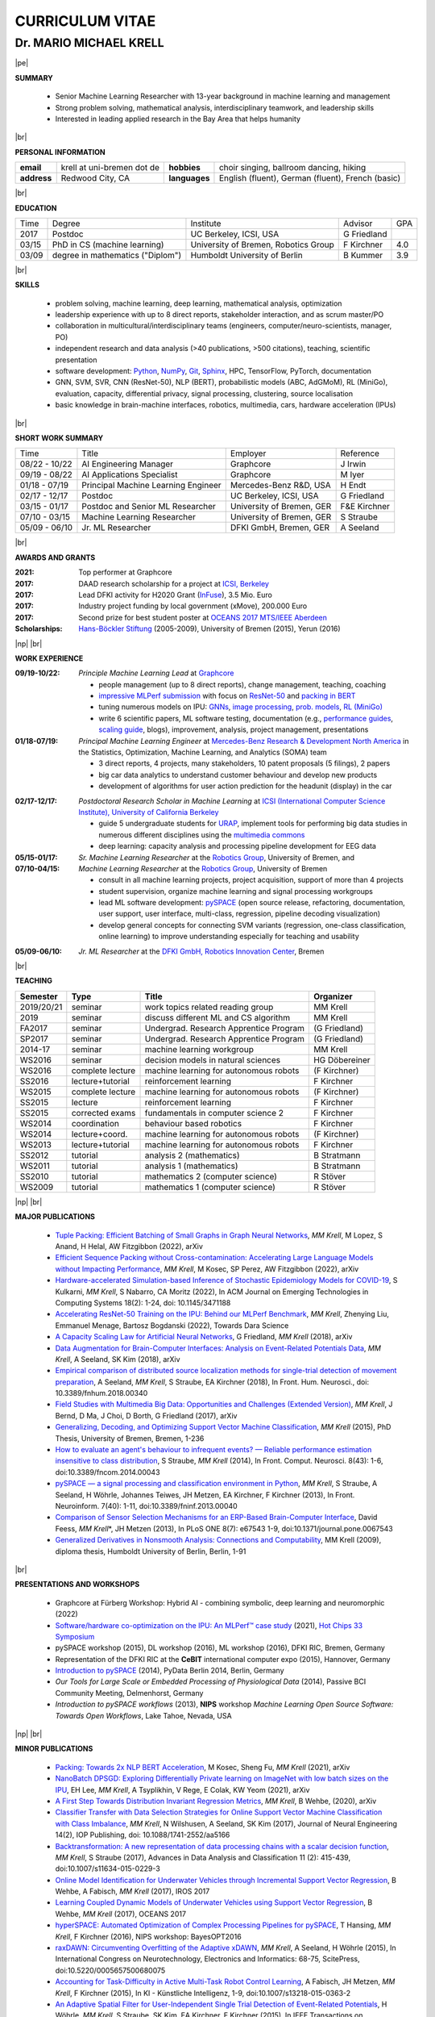 .. |vspace| raw:: latex # abbreviation commands for spaces between parts

   \vspace{5mm}

.. |br| raw:: html

   <br />

.. |np| raw:: latex

   \thispagestyle{empty}
   \newpage
   \thispagestyle{empty}


.. |pe| raw:: latex

   \thispagestyle{empty}

CURRICULUM VITAE
++++++++++++++++

Dr. MARIO MICHAEL KRELL
=======================

|pe|

.. .. image:: me_small.png
    :width: 3.5cm
    :align: left

.. :Date: |today|

**SUMMARY**

  - Senior Machine Learning Researcher with 13-year background in 
    machine learning and management
  - Strong problem solving, mathematical analysis, 
    interdisciplinary teamwork, and leadership skills
  - Interested in leading applied research in the Bay Area
    that helps humanity

|br|

**PERSONAL INFORMATION**

============== ============================= =============== ====================================================
  **email**     krell at uni-bremen dot de    **hobbies**     choir singing, ballroom dancing, hiking
-------------- ----------------------------- --------------- ----------------------------------------------------
  **address**   Redwood City, CA             **languages**   English (fluent), German (fluent), French (basic)
============== ============================= =============== ====================================================


|br|

**EDUCATION**

===== ==================================== ==================================== ============== =====
Time  Degree                               Institute                            Advisor        GPA
----- ------------------------------------ ------------------------------------ -------------- -----
2017  Postdoc                              UC Berkeley, ICSI, USA               G Friedland    
03/15 PhD in CS (machine learning)         University of Bremen, Robotics Group F Kirchner     4.0
03/09 degree in mathematics ("Diplom")     Humboldt University of Berlin        B Kummer       3.9
===== ==================================== ==================================== ============== =====

.. 06/03 university-entrance diploma          C.-F.-Gauß-Gymnasium Frankfurt (O.)                 3.8

|br|

**SKILLS**

  - problem solving, machine learning, deep learning,
    mathematical analysis, optimization

  - leadership experience with up to 8 direct reports,
    stakeholder interaction, and as scrum master/PO

  - collaboration in multicultural/interdisciplinary teams
    (engineers, computer/neuro-scientists, manager, PO)

  - independent research and data analysis (>40 publications, >500 citations), 
    teaching, scientific presentation

  - software development: `Python <http://pyspace.github.io/pyspace>`_, 
    `NumPy <https://numpy.org/>`_,
    `Git <https://github.com/MMKrell>`_,
    `Sphinx <https://www.sphinx-doc.org/en/master/>`_,
    HPC, TensorFlow, PyTorch, documentation

  - GNN, SVM, SVR, CNN (ResNet-50), NLP (BERT), probabilistic models (ABC, AdGMoM), 
    RL (MiniGo), evaluation, capacity, differential privacy, signal processing, clustering, source localisation

  - basic knowledge in brain-machine interfaces, robotics,
    multimedia, cars, hardware acceleration (IPUs)

..   - project acquisition, patenting, process definition

..    `Solr, AWS <http://search.mmcommons.org>`_,
    data analytics with PySpark on Azure
  - `Software development in Python <http://www.python.org/>`_: 
    `NumPy <https://numpy.org/>`_,
    `Git <https://github.com/MMKrell>`_,
    `Sphinx <http://sphinx-doc.org/>`_,
    HPC,
    scikit-learn
    (see `pySPACE <http://pyspace.github.io/pyspace/>`_);
    and with TensorFlow, PyTorch, and IPUs

|br|

**SHORT WORK SUMMARY**

=================== ==================================== =============================== ============
Time                Title                                Employer                        Reference
------------------- ------------------------------------ ------------------------------- ------------
08/22 - 10/22       AI Engineering Manager               Graphcore                       J Irwin
09/19 - 08/22       AI Applications Specialist           Graphcore                       M Iyer
01/18 - 07/19       Principal Machine Learning Engineer  Mercedes-Benz R&D, USA          H Endt
02/17 - 12/17       Postdoc                              UC Berkeley, ICSI, USA          G Friedland
03/15 - 01/17       Postdoc and Senior ML Researcher     University of Bremen, GER       F&E Kirchner
07/10 - 03/15       Machine Learning Researcher          University of Bremen, GER       S Straube
05/09 - 06/10       Jr. ML Researcher                    DFKI GmbH, Bremen, GER          A Seeland
=================== ==================================== =============================== ============

|br|

**AWARDS AND GRANTS**

:2021: Top performer at Graphcore
:2017: DAAD research scholarship for a project at `ICSI, Berkeley <http://www.icsi.berkeley.edu/icsi/>`_
:2017: Lead DFKI activity for H2020 Grant (`InFuse <https://www.h2020-infuse.eu/>`_), 3.5 Mio. Euro
:2017: Industry project funding by local government (xMove), 200.000 Euro
:2017: Second prize for best student poster at 
       `OCEANS 2017 MTS/IEEE Aberdeen <https://oceans17mtsieeeaberdeen.org/>`_
:Scholarships: 
  `Hans-Böckler Stiftung <https://www.boeckler.de/en/index.htm>`_ (2005-2009), 
  University of Bremen (2015), Yerun (2016)

..  :2016: YERUN scholarship for 
        `Big Data and Analytics <https://www.essex.ac.uk/iads/events/summer-school.aspx>`_ 
        Summer School at the University of Essex
 :2015: Scholarship of University of Bremen for 
        `29th Machine Learning Summer School, Kyoto <http://www.iip.ist.i.kyoto-u.ac.jp/mlss15/doku.php>`_
 :2005-2009: Scholarship of 
             `Hans-Böckler Stiftung <http://www.boeckler.de/36912.htm>`_ 
             (Hans Böckler Foundation)


|np| |br|

**WORK EXPERIENCE**

:09/19-10/22: *Principle Machine Learning Lead* at `Graphcore <https://www.graphcore.ai/>`_

              - people management (up to 8 direct reports), change management, teaching, coaching
              - `impressive MLPerf submission <https://www.graphcore.ai/posts/performance-at-scale-graphcores-latest-mlperf-training-results>`_ 
                with focus on 
                `ResNet-50 <https://medium.com/towards-data-science/accelerating-resnet-50-training-on-the-ipu-behind-our-mlperf-benchmark-2cefe43ab2b2>`_ and 
                `packing in BERT <https://towardsdatascience.com/introducing-packed-bert-for-2x-faster-training-in-natural-language-processing-eadb749962b1?gi=6af658c76acb>`_
              - tuning numerous models on IPU: `GNNs <https://arxiv.org/abs/2209.06354>`_, 
                `image processing <https://github.com/graphcore/examples/tree/master/ai_for_simulation/cosmoflow/tensorflow1>`_,
                `prob. models <https://github.com/MMKrell/demos/tree/master/tensorflow2/ABC_COVID-19>`_, 
                `RL (MiniGo)
                <https://github.com/MMKrell/demos/tree/master/tensorflow/minigo_0_6>`_
              - write 6 scientific papers, ML software testing, documentation (e.g., `performance guides 
                <https://docs.graphcore.ai/projects/tf-recompilation/en/latest/recompilation.html>`_,
                `scaling guide <https://docs.graphcore.ai/projects/memory-performance-optimisation/en/latest/scaling.html>`_, 
                blogs), improvement, analysis, project management, presentations

:01/18-07/19: *Principal Machine Learning Engineer* at 
              `Mercedes-Benz Research & Development North America
              <https://mbrdna.com/>`_
              in the Statistics, Optimization, Machine Learning, and
              Analytics (SOMA) team

              - 3 direct reports, 4 projects, many stakeholders, 
                10 patent proposals (5 filings), 2 papers
              - big car data analytics to understand customer behaviour and
                develop new products
              - development of algorithms for user action prediction
                for the headunit (display) in the car
                
..              - stakeholder interaction, lead 4 different projects,
                project acquisition, quality control, booth duty at CES & GTC

:02/17-12/17: *Postdoctoral Research Scholar in Machine Learning* at 
              `ICSI (International Computer Science Institute),
              University of California Berkeley <http://www.icsi.berkeley.edu/icsi/>`_

              - guide 5 undergraduate students for
                `URAP <https://urapprojects.berkeley.edu/projects/detail.php?id_list=Ele0800>`_,
                implement tools for performing big data studies
                in numerous different disciplines
                using the `multimedia commons <http://mmcommons.org/>`_
              - deep learning: capacity analysis and processing pipeline development
                for EEG data

:05/15-01/17:  *Sr. Machine Learning Researcher* at the 
             `Robotics Group <https://robotik.dfki-bremen.de/en/startpage.html>`_, 
             University of Bremen, and
:07/10-04/15:  *Machine Learning Researcher* at the 
             `Robotics Group <https://robotik.dfki-bremen.de/en/startpage.html>`_, 
             University of Bremen

             - consult in all machine learning projects, project acquisition,
               support of more than 4 projects
             - student supervision, organize machine learning and signal processing workgroups
             - lead ML software development: `pySPACE <http://pyspace.github.io/pyspace/>`_
               (open source release, refactoring, documentation, user support,
               user interface, multi-class, regression, pipeline decoding visualization)
             - develop general concepts for connecting SVM variants 
               (regression, one-class classification, online learning) to improve
               understanding especially for teaching and usability

..           - improved (online) algorithms to better operate when few data 
               or few resources are available
             - ML software engineering (lead developer of 
               `pySPACE <http://pyspace.github.io/pyspace/>`_)
             - work in different projects like 
               `RECUPERA-Reha 
               <https://robotik.dfki-bremen.de/en/research/projects/recupera-reha.html>`_,
               `BesMan
               <https://robotik.dfki-bremen.de/en/research/projects/besman.html>`_,
               `Entern
               <https://robotik.dfki-bremen.de/en/research/projects/entern.html>`_,
               `Robocademy 
               <https://robotik.dfki-bremen.de/en/research/projects/robocademy.html>`_
             - contribution to project proposals and supervision of student assistants and a master thesis
             - organizer of the  signal processing and the 
               machine learning workgroups (around 20 people)
             - student supervision (`online SVMs 
               <https://intranet.dfki.de/intranet/research/publications/renameFileForDownload?filename=data_handling.pdf&file_id=uploads_2595>`_;
               `automatic processing chain optimization 
               <https://bayesopt.github.io/papers/2016/Hansing.pdf>`_)
             - successfully finished the project `IMMI
               <http://robotik.dfki-bremen.de/en/research/projects/immi.html>`_
               (intelligent man-machine interface)

:05/09-06/10:  *Jr. ML Researcher* at the `DFKI GmbH, <https://www.dfki.de/en/web/>`_
             `Robotics Innovation Center 
             <https://robotik.dfki-bremen.de/en/startpage.html>`_, Bremen

..           - classification, performance evaluation, etc. added to
               `pySPACE <http://pyspace.github.io/pyspace/>`_
               in project `VI-Bot <http://robotik.dfki-bremen.de/en/research/projects/vi-bot.html>`_

|br|

**TEACHING**

=========== ================ ======================================= ==============
Semester    Type             Title                                   Organizer
=========== ================ ======================================= ==============
2019/20/21  seminar          work topics related reading group       MM Krell
2019        seminar          discuss different ML and CS algorithm   MM Krell
FA2017      seminar          Undergrad. Research Apprentice Program  (G Friedland)
SP2017      seminar          Undergrad. Research Apprentice Program  (G Friedland)
2014-17     seminar          machine learning workgroup              MM Krell
WS2016      seminar          decision models in natural sciences     HG Döbereiner
WS2016      complete lecture machine learning for autonomous robots  (F Kirchner)
SS2016      lecture+tutorial reinforcement learning                  F Kirchner
WS2015      complete lecture machine learning for autonomous robots  (F Kirchner)
SS2015      lecture          reinforcement learning                  F Kirchner
SS2015      corrected exams  fundamentals in computer science 2      F Kirchner
WS2014      coordination     behaviour based robotics                F Kirchner
WS2014      lecture+coord.   machine learning for autonomous robots  (F Kirchner)
WS2013      lecture+tutorial machine learning for autonomous robots  F Kirchner
SS2012      tutorial         analysis 2 (mathematics)                B Stratmann
WS2011      tutorial         analysis 1 (mathematics)                B Stratmann
SS2010      tutorial         mathematics 2 (computer science)        R Stöver
WS2009      tutorial         mathematics 1 (computer science)        R Stöver
=========== ================ ======================================= ==============


.. before   exercise sheets  corrections for mathematics lectures    Various

|np| |br|

.. **PREVIOUS RESEARCH TOPICS**

.. :Intelligence Processing Unit (IPU):
  How can applications be accelerated by this novel chip 
  and which algorithms fit best?
  I contributed applications, guides, and code.

.. :Framework - pySPACE:
  is a
  signal processing and classification environment written in Python which
  is supporting parallelization and intuitive configuration (based on YAML).
  I contributed the major parts to it
  like documentation, usability, numerous algorithms, evaluation, etc.

.. :Support Vector Machines (SVMs):
  Due to their generalization capability on few data with high dimensions,
  the SVM is still a common classifier.
  I discovered (smooth) connections to linear discriminant analysis,
  support vector regression, relative margin machine, one-class SVM, and
  the online passive-aggressive algorithm.
  to improve the understanding of these algorithms.

.. :Intelligent Man-Machine Interaction (IMMI):
  My task was to improve the electroencephalographic (EEG) data processing
  to detect the perception of rare infrequent important events
  or to predict upcoming movements.

.. :Robotics:
  I supported colleagues in robotic applications like
  underwater vehicle movement modeling,
  reinforcement learning, 
  soil detection, outlier detection, space simulation modeling, etc.

**MAJOR PUBLICATIONS**

  - `Tuple Packing: Efficient Batching of Small Graphs in Graph Neural Networks <https://arxiv.org/abs/2209.06354>`_,
    *MM Krell*, M Lopez, S Anand, H Helal, AW Fitzgibbon (2022), arXiv

  - `Efficient Sequence Packing without Cross-contamination: 
    Accelerating Large Language Models without Impacting Performance <https://arxiv.org/abs/2107.02027v2>`_,
    *MM Krell*, M Kosec, SP Perez, AW Fitzgibbon (2022), arXiv

  - `Hardware-accelerated Simulation-based Inference of Stochastic Epidemiology Models for COVID-19
    <https://doi.org/10.1145/3471188>`_,
    S Kulkarni, *MM Krell*, S Nabarro, CA Moritz (2022),
    In ACM Journal on Emerging Technologies in Computing Systems 18(2): 1-24,
    doi: 10.1145/3471188

  - `Accelerating ResNet-50 Training on the IPU: Behind our MLPerf Benchmark 
    <https://towardsdatascience.com/accelerating-resnet-50-training-on-the-ipu-behind-our-mlperf-benchmark-2cefe43ab2b2>`_,
    *MM Krell*, Zhenying Liu, Emmanuel Menage, Bartosz Bogdanski (2022),
    Towards Dara Science

  - `A Capacity Scaling Law for Artificial Neural Networks
    <https://arxiv.org/abs/1708.06019>`_,
    G Friedland, *MM Krell* (2018), arXiv

  - `Data Augmentation for Brain-Computer Interfaces: 
    Analysis on Event-Related Potentials Data <https://arxiv.org/abs/1801.02730>`_,
    *MM Krell*, A Seeland, SK Kim (2018), arXiv

  - `Empirical comparison of distributed source localization methods 
    for single-trial detection of movement preparation 
    <https://www.frontiersin.org/articles/10.3389/fnhum.2018.00340>`_,
    A Seeland, *MM Krell*, S Straube, EA Kirchner (2018),
    In Front. Hum. Neurosci., doi: 10.3389/fnhum.2018.00340

  - `Field Studies with Multimedia Big Data: Opportunities and Challenges (Extended Version) 
    <https://arxiv.org/abs/1712.09915>`_,
    *MM Krell*, J Bernd, D Ma, J Choi, D Borth, G Friedland (2017), arXiv

  - `Generalizing, Decoding, and Optimizing Support Vector Machine Classification
    <http://nbn-resolving.de/urn:nbn:de:gbv:46-00104380-12>`_, 
    *MM Krell* (2015), PhD Thesis, University of Bremen, Bremen,
    1-236

  - `How to evaluate an agent's behaviour to infrequent events? — 
    Reliable performance estimation insensitive to class distribution
    <http://dx.doi.org/10.3389/fncom.2014.00043>`_,
    S Straube, *MM Krell* (2014),
    In Front. Comput. Neurosci. 8(43): 1-6,
    doi:10.3389/fncom.2014.00043

  - `pySPACE — a signal processing and classification environment in Python
    <http://dx.doi.org/10.3389/fninf.2013.00040>`_,
    *MM Krell*, S Straube, A Seeland, H Wöhrle, 
    Johannes Teiwes, JH Metzen, EA Kirchner, 
    F Kirchner (2013),
    In Front. Neuroinform. 7(40): 1-11, doi:10.3389/fninf.2013.00040

  - `Comparison of Sensor Selection Mechanisms for an 
    ERP-Based Brain-Computer Interface
    <http://dx.plos.org/10.1371/journal.pone.0067543>`_,
    David Feess, *MM Krell*\*, JH Metzen (2013),
    In PLoS ONE 8(7): e67543 1-9, doi:10.1371/journal.pone.0067543

  - `Generalized Derivatives in Nonsmooth Analysis: Connections and Computability
    <https://raw.githubusercontent.com/MMKrell/CV/gh-pages/paper/2009_diploma_thesis.pdf>`_,
    MM Krell (2009),
    diploma thesis, Humboldt University of Berlin, Berlin, 1-91

|br|

**PRESENTATIONS AND WORKSHOPS**

  - Graphcore at Fürberg Workshop: 
    Hybrid AI - combining symbolic, deep learning and neuromorphic (2022)

  - `Software/hardware co-optimization on the IPU: An MLPerf™ case study <https://www.youtube.com/watch?v=iShlp9gDgtM>`_
    (2021), `Hot Chips 33 Symposium <https://hc33.hotchips.org/>`_

  - pySPACE workshop (2015), DL workshop (2016),
    ML workshop (2016), DFKI RIC, Bremen, Germany
  
  - Representation of the DFKI RIC at the **CeBIT**
    international computer expo (2015), Hannover, Germany

  - `Introduction to pySPACE <http://youtu.be/KobSyPceR6I>`_ (2014),
    PyData Berlin 2014, Berlin, Germany

  - `Our Tools for Large Scale or Embedded Processing of Physiological Data`
    (2014), Passive BCI Community Meeting, Delmenhorst, Germany

  - `Introduction to pySPACE workflows` (2013),
    **NIPS** workshop *Machine Learning Open Source Software: 
    Towards Open Workflows*, Lake Tahoe, Nevada, USA

|np| |br|

**MINOR PUBLICATIONS**

  - `Packing: Towards 2x NLP BERT Acceleration
    <https://arxiv.org/abs/2107.02027v1>`_,
    M Kosec, Sheng Fu, *MM Krell* (2021), arXiv

  - `NanoBatch DPSGD: Exploring Differentially 
    Private learning on ImageNet with low batch sizes on the IPU
    <https://arxiv.org/abs/2109.12191>`_,
    EH Lee, *MM Krell*, A Tsyplikhin, V Rege, E Colak, KW Yeom (2021), arXiv

  - `A First Step Towards Distribution Invariant Regression Metrics 
    <https://arxiv.org/abs/2009.05176>`_,
    *MM Krell*, B Wehbe, (2020), arXiv

  - `Classifier Transfer with Data Selection Strategies for Online 
    Support Vector Machine Classification with Class Imbalance
    <http://dx.doi.org/10.1088/1741-2552/aa5166>`_,
    *MM Krell*, N Wilshusen, A Seeland, SK Kim (2017),
    Journal of Neural Engineering 14(2), IOP Publishing,
    doi: 10.1088/1741-2552/aa5166

  - `Backtransformation: A new representation of data processing chains with a scalar decision function
    <http://dx.doi.org/10.1007/s11634-015-0229-3>`_,
    *MM Krell*, S Straube (2017),
    Advances in Data Analysis and Classification 11 (2): 415-439,
    doi:10.1007/s11634-015-0229-3

  - `Online Model Identification for Underwater Vehicles through Incremental Support Vector Regression
    <https://www.researchgate.net/profile/Bilal_Wehbe/publication/319351354_Learning_Coupled_Dynamic_Models_of_Underwater_Vehicles_using_Support_Vector_Regression/links/59a66fc90f7e9b41b788e519/Learning-Coupled-Dynamic-Models-of-Underwater-Vehicles-using-Support-Vector-Regression.pdf>`_,
    B Wehbe, A Fabisch, *MM Krell* (2017),
    IROS 2017

  - `Learning Coupled Dynamic Models of Underwater Vehicles using Support Vector Regression
    <https://www.researchgate.net/publication/319351354_Learning_Coupled_Dynamic_Models_of_Underwater_Vehicles_using_Support_Vector_Regression>`_,
    B Wehbe, *MM Krell* (2017),
    OCEANS 2017

  - `hyperSPACE: Automated Optimization of Complex Processing Pipelines for pySPACE
    <https://bayesopt.github.io/papers/2016/Hansing.pdf>`_,
    T Hansing, *MM Krell*, F Kirchner (2016), NIPS workshop: BayesOPT2016 

  - `raxDAWN: Circumventing Overfitting of the Adaptive xDAWN
    <https://intranet.dfki.de/intranet/research/publications/renameFileForDownload?filename=raxDAWN.pdf&file_id=uploads_2594>`_,
    *MM Krell*, A Seeland, H Wöhrle (2015),
    In International Congress on Neurotechnology, Electronics and Informatics:
    68-75, ScitePress, doi:10.5220/0005657500680075

  - `Accounting for Task-Difficulty 
    in Active Multi-Task Robot Control Learning
    <http://dx.doi.org/10.1007/s13218-015-0363-2>`_,
    A Fabisch, JH Metzen, *MM Krell*, 
    F Kirchner (2015),
    In KI - Künstliche Intelligenz, 1-9,
    doi:10.1007/s13218-015-0363-2

  - `An Adaptive Spatial Filter for User-Independent 
    Single Trial Detection of Event-Related Potentials
    <http://dx.doi.org/10.1109/TBME.2015.2402252>`_,
    H Wöhrle, *MM Krell*, S Straube, 
    SK Kim, EA Kirchner, F Kirchner (2015),
    In IEEE Transactions on Biomedical Engineering 62(7): 1696-1705,
    doi:10.1109/TBME.2015.2402252

  - `New one-class classifiers based on the origin separation approach 
    <http://dx.doi.org/10.1016/j.patrec.2014.11.008>`_,
    *MM Krell*, H Wöhrle (2015),
    In Pattern Recognition Letters 53: 93-99, doi:10.1016/j.patrec.2014.11.008

  - `Balanced Relative Margin Machine - 
    The Missing Piece Between FDA and SVM Classification
    <http://dx.doi.org/10.1016/j.patrec.2013.09.018>`_,
    *MM Krell*, D Feess, S Straube (2014),
    In Pattern Recognition Letters 41: 43-52, doi:10.1016/j.patrec.2013.09.018

  - `On the Applicability of Brain Reading for Self-Controlled, 
    Predictive Human-Machine Interfaces in Robotics 
    <http://dx.plos.org/10.1371/journal.pone.0081732>`_,
    EA Kirchner, SK Kim, S Straube, A Seeland, 
    H Wöhrle, *MM Krell*, M Tabie, M Fahle (2013),
    In PLoS ONE 8(12): e817321-19, doi:10.1371/journal.pone.0081732

|br|

**REVIEWING**
    
    ICML, NeurIPS,
    Pattern Recognition,
    Expert Systems with Applications,
    Information Sciences, Sensors,
    IEEE MultiMedia, ACM Multimedia,
    Chemometrics and Intelligent Laboratory Systems,
    Biomedical Signal Processing and Control, 
    International Journal of Machine Learning and Cybernetics,
    Neural Computing and Applications,
    Recent Patents on Electrical & Electronic Engineering, 
    Progress in Artificial Intelligence, 
    Neuroadaptive Technology Conference, and
    internal reviews

|np| |br|

**OTHER PUBLICATIONS**

  - `Accelerating Simulation-based Inference with Emerging AI Hardware
    <https://www.umass.edu/nanofabrics/publication/accelerating-simulation-based-inference-emerging-ai-hardware>`_,
    S Kulkarni, A Tsyplikhin, *MM Krell*, CA Moritz (2020),
    In Proceedings of IEEE ICRC

  - `Benchmarking the Performance of Accelerators on National Cyberinfrastructure Resources 
    for Artificial Intelligence / Machine Learning Workloads
    <https://doi.org/10.1145/3491418.3530772>`_, 
    A Nasari, H Le, R Lawrence, Z He, X Yang, *MM Krell*, 
    A Tsyplikhin, M Tatineni, T Cockerill, L Perez, D Chakravorty, H Liu (2022),
    In Practice and Experience in Advanced Research Computing (PEARC '22). 
    ACM 19: 1–9, doi:10.1145/3491418.3530772

  - `A Practical Approach to Sizing Neural Networks
    <https://arxiv.org/abs/1810.02328>`_,
    G Friedland, A Metere, *MM Krell* (2018), arXiv

  - `Learning of Multi-Context Models for Autonomous Underwater Vehicles
    <https://arxiv.org/abs/1809.06179>`_,
    B Wehbe, O Arriaga, *MM Krell*, F Kirchner (2018),
    IEEE OES Autonomous Underwater Vehicle Symposium

  - `Rotational Data Augmentation for Electroencephalographic Data
    <http://dx.doi.org/10.1109/EMBC.2017.8036864>`_,
    *MM Krell*, SK Kim (2017),
    39th Annual International Conference of the IEEE Engineering in 
    Medicine and Biology Society (EMBC’17)

  - `OrigamiSet1.0: Two New Datasets for Origami Classification and Difficulty Estimation
    <https://www.fishpond.co.il/Books/OSME7/9781911093893>`_,
    D Ma, G Friedland, *MM Krell* (2018),
    In Proceedings of Origami Science Maths Education, 7OSME, Oxford UK

  - `Learning Magnetic Field Distortion Compensation for Robotic Systems
    <https://www.dfki.de/web/forschung/publikationen/renameFileForDownload?filename=20170619_Learning%20Magnetic%20Field%20Distortion%20Compensation%20for%20Robotic%20Systems.pdf&file_id=uploads_3129>`_,
    L Christensen, *MM Krell*, F Kirchner (2017),
    In Proceedings of IROS 2017

  - `Recupera-Reha: Exoskeleton technology with integrated biosignal analysis for sensorimotor rehabilitation <https://www.researchgate.net/profile/R_Weidner/publication/311669596_Technische_Unterstutzungssysteme_die_die_Menschen_wirklich_wollen_Band_zur_zweiten_transdisziplinaren_Konferenz_2016/links/5853896e08ae0c0f322284e1/Technische-Unterstuetzungssysteme-die-die-Menschen-wirklich-wollen-Band-zur-zweiten-transdisziplinaeren-Konferenz-2016.pdf#page=547>`_,
    EA Kirchner et al. (2016), At 2nd trans-disciplinary conference 
    "Technical support systems that people really want": 535-548, Elsevier

  - `Comparison of Data Selection Strategies for Online Support Vector Machine Classification
    <https://intranet.dfki.de/intranet/research/publications/renameFileForDownload?filename=data_handling.pdf&file_id=uploads_2595>`_,
    *MM Krell*, N Wilshusen, AC Ignat, SK Kim (2015),
    In International Congress on Neurotechnology, Electronics and Informatics:
    59-67, ScitePress, doi:10.5220/0005650700590067

  - `Concept of a Data Thread Based Parking Space Occupancy Prediction 
    in a Berlin Pilot Region 
    <http://www.aaai.org/ocs/index.php/WS/AAAIW15/paper/view/10130>`_,
    T Tiedemann, T Vögele, *MM Krell*, JH Metzen,
    F Kirchner (2015),
    In Papers from the 2015 AAAI Workshop. 
    Workshop on AI for Transportation (WAIT-2015), Austin, USA, AAAI Press,
    58-63

  - `Generalizing, Optimizing, and Decoding 
    Support Vector Machine Classification 
    <http://robotik.dfki-bremen.de/de/forschung/publikationen/7471.html>`_,
    *MM Krell*, S Straube, H Wöhrle, F Kirchner (2014),
    In Proceedings of the ECML/PKDD-2014, Nancy

  - `Reconfigurable Dataflow Hardware Accelerators 
    for Machine Learning and Robotics
    <http://robotik.dfki-bremen.de/de/forschung/publikationen/7446.html>`_,
    H Wöhrle, J Teiwes, *MM Krell*, A Seeland, 
    EA Kirchner, F Kirchner (2014),
    In Proceedings of the ECML/PKDD-2014, Nancy

  - `Introduction to pySPACE <http://youtu.be/KobSyPceR6I>`_, *MM Krell*,
    PyData Berlin 2014, Berlin, Germany (2014)

  - `Memory and Processing Efficient Formula for Moving Variance Calculation 
    in EEG and EMG Signal Processing 
    <http://www.dfki.de/web/forschung/publikationen/renameFileForDownload?filename=131008_Memory%20and%20Processing%20Efficient%20Formula%20for%20Moving%20Variance%20Calculation%20in%20EEG%20and%20EMG%20Signal%20Processing_NEUROTECHNIX_Krell.pdf&file_id=uploads_2062>`_,
    *MM Krell*, M Tabie, H Wöhrle, 
    EA Kirchner (2013),
    In International Congress on Neurotechnology, Electronics and Informatics:
    41-45, ScitePress, doi:10.5220/0004633800410045

  - `A Dataflow-Based Mobile Brain Reading System on Chip with Supervised
    Online Calibration <http://dx.doi.org/10.5220/0004637800460053>`_,
    H Wöhrle, J Teiwes, *MM Krell*, EA Kirchner,
    F Kirchner (2013),
    In International Congress on Neurotechnology, Electronics and Informatics:
    46-53, ScitePress, doi:10.5220/0004637800460053

  - `Introduction to pySPACE workflows`, *MM Krell*,
    NIPS workshop *Machine Learning Open Source Software: 
    Towards Open Workflows*, Lake Tahoe, Nevada, USA (2013)

  - `Choosing an Appropriate Performance Measure: Classification of EEG-Data with Varying Class Distribution
    <https://raw.githubusercontent.com/MMKrell/CV/gh-pages/paper/2011_balanced_accuracy.pdf>`_,
    S Straube, JH Metzen, A Seeland, *MM Krell*, 
    EA Kirchner (2011),
    Proceedings of the 41st Meeting of the Society for Neuroscience 2011,
    Washington, DC, USA

